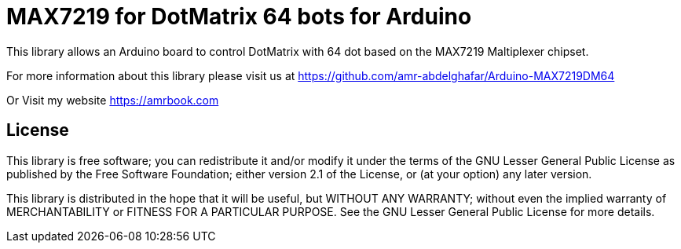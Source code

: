 = MAX7219 for DotMatrix 64 bots for Arduino =

This library allows an Arduino board to control DotMatrix with 64 dot based on the MAX7219 Maltiplexer chipset.

For more information about this library please visit us at
https://github.com/amr-abdelghafar/Arduino-MAX7219DM64

Or Visit my website 
https://amrbook.com

== License ==

This library is free software; you can redistribute it and/or
modify it under the terms of the GNU Lesser General Public
License as published by the Free Software Foundation; either
version 2.1 of the License, or (at your option) any later version.

This library is distributed in the hope that it will be useful,
but WITHOUT ANY WARRANTY; without even the implied warranty of
MERCHANTABILITY or FITNESS FOR A PARTICULAR PURPOSE. See the GNU
Lesser General Public License for more details.
